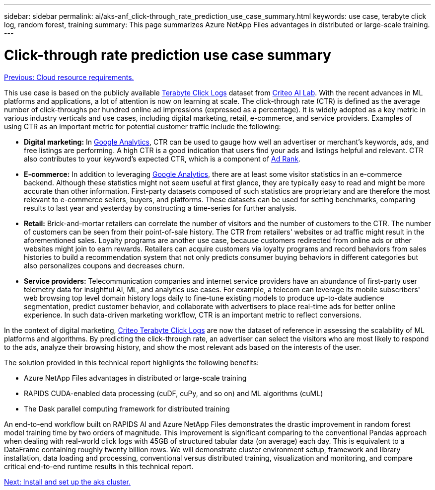 ---
sidebar: sidebar
permalink: ai/aks-anf_click-through_rate_prediction_use_case_summary.html
keywords: use case, terabyte click log, random forest, training
summary: This page summarizes Azure NetApp Files advantages in distributed or large-scale training.
---

= Click-through rate prediction use case summary
:hardbreaks:
:nofooter:
:icons: font
:linkattrs:
:imagesdir: ./../media/

//
// This file was created with NDAC Version 2.0 (August 17, 2020)
//
// 2021-08-12 10:46:35.608877
//

link:aks-anf_cloud_resource_requirements.html[Previous: Cloud resource requirements.]

This use case is based on the publicly available http://labs.criteo.com/2013/12/download-terabyte-click-logs/[Terabyte Click Logs^] dataset from https://ailab.criteo.com/[Criteo AI Lab^]. With the recent advances in ML platforms and applications, a lot of attention is now on learning at scale. The click-through rate (CTR) is defined as the average number of click-throughs per hundred online ad impressions (expressed as a percentage). It is widely adopted as a key metric in various industry verticals and use cases, including digital marketing, retail, e-commerce, and service providers. Examples of using CTR as an important metric for potential customer traffic include the following:

* *Digital marketing:* In https://support.google.com/google-ads/answer/2615875?hl=en[Google Analytics^], CTR can be used to gauge how well an advertiser or merchant's keywords, ads, and free listings are performing. A high CTR is a good indication that users find your ads and listings helpful and relevant. CTR also contributes to your keyword's expected CTR, which is a component of https://support.google.com/google-ads/answer/1752122?hl=en[Ad Rank^].

* *E-commerce:* In addition to leveraging https://analytics.google.com/analytics/web/provision/#/provision[Google Analytics^], there are at least some visitor statistics in an e-commerce backend. Although these statistics might not seem useful at first glance, they are typically easy to read and might be more accurate than other information. First-party datasets composed of such statistics are proprietary and are therefore the most relevant to e-commerce sellers, buyers, and platforms. These datasets can be used for setting benchmarks, comparing results to last year and yesterday by constructing a time-series for further analysis.

* *Retail:* Brick-and-mortar retailers can correlate the number of visitors and the number of customers to the CTR. The number of customers can be seen from their point-of-sale history. The CTR from retailers' websites or ad traffic might result in the aforementioned sales. Loyalty programs are another use case, because customers redirected from online ads or other websites might join to earn rewards. Retailers can acquire customers via loyalty programs and record behaviors from sales histories to build a recommendation system that not only predicts consumer buying behaviors in different categories but also personalizes coupons and decreases churn.

* *Service providers:* Telecommunication companies and internet service providers have an abundance of first-party user telemetry data for insightful AI, ML, and analytics use cases. For example, a telecom can leverage its mobile subscribers' web browsing top level domain history logs daily to fine-tune existing models to produce up-to-date audience segmentation, predict customer behavior, and collaborate with advertisers to place real-time ads for better online experience. In such data-driven marketing workflow, CTR is an important metric to reflect conversions.

In the context of digital marketing, http://labs.criteo.com/2013/12/download-terabyte-click-logs/[Criteo Terabyte Click Logs^] are now the dataset of reference in assessing the scalability of ML platforms and algorithms. By predicting the click-through rate, an advertiser can select the visitors who are most likely to respond to the ads, analyze their browsing history, and show the most relevant ads based on the interests of the user.

The solution provided in this technical report highlights the following benefits:

* Azure NetApp Files advantages in distributed or large-scale training
* RAPIDS CUDA-enabled data processing (cuDF, cuPy, and so on) and ML algorithms (cuML)
* The Dask parallel computing framework for distributed training

An end-to-end workflow built on RAPIDS AI and Azure NetApp Files demonstrates the drastic improvement in random forest model training time by two orders of magnitude. This improvement is significant comparing to the conventional Pandas approach when dealing with real-world click logs with 45GB of structured tabular data (on average) each day. This is equivalent to a DataFrame containing roughly twenty billion rows. We will demonstrate cluster environment setup, framework and library installation, data loading and processing, conventional versus distributed training, visualization and monitoring, and compare critical end-to-end runtime results in this technical report.

link:aks-anf_install_and_set_up_the_aks_cluster.html[Next: Install and set up the aks cluster.]
